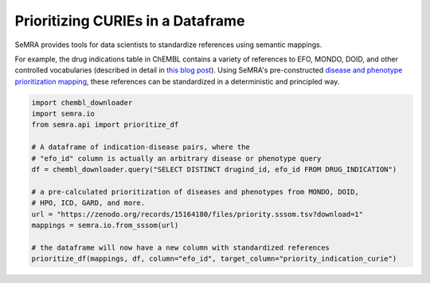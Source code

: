 Prioritizing CURIEs in a Dataframe
==================================

SeMRA provides tools for data scientists to standardize references using semantic
mappings.

For example, the drug indications table in ChEMBL contains a variety of references to
EFO, MONDO, DOID, and other controlled vocabularies (described in detail in `this blog
post <https://cthoyt.com/2025/04/17/chembl-indications-efo-exploration.html>`_). Using
SeMRA's pre-constructed `disease and phenotype prioritization mapping
<https://doi.org/10.5281/zenodo.11091885>`_, these references can be standardized in a
deterministic and principled way.

.. code-block:: python

    import chembl_downloader
    import semra.io
    from semra.api import prioritize_df

    # A dataframe of indication-disease pairs, where the
    # "efo_id" column is actually an arbitrary disease or phenotype query
    df = chembl_downloader.query("SELECT DISTINCT drugind_id, efo_id FROM DRUG_INDICATION")

    # a pre-calculated prioritization of diseases and phenotypes from MONDO, DOID,
    # HPO, ICD, GARD, and more.
    url = "https://zenodo.org/records/15164180/files/priority.sssom.tsv?download=1"
    mappings = semra.io.from_sssom(url)

    # the dataframe will now have a new column with standardized references
    prioritize_df(mappings, df, column="efo_id", target_column="priority_indication_curie")
